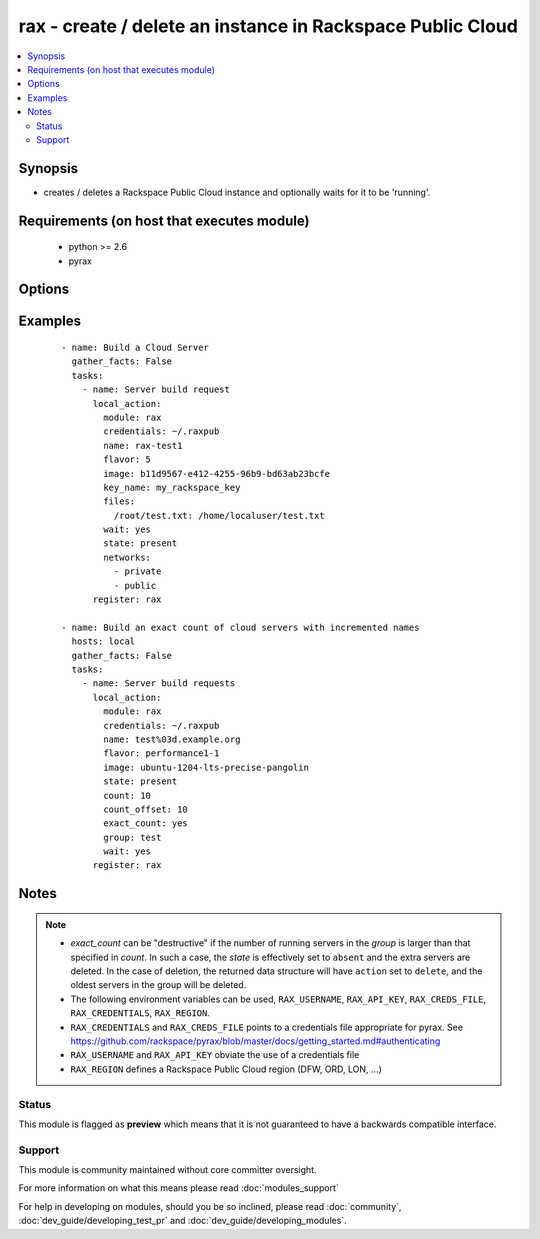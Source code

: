 .. _rax:


rax - create / delete an instance in Rackspace Public Cloud
+++++++++++++++++++++++++++++++++++++++++++++++++++++++++++



.. contents::
   :local:
   :depth: 2


Synopsis
--------

* creates / deletes a Rackspace Public Cloud instance and optionally waits for it to be 'running'.


Requirements (on host that executes module)
-------------------------------------------

  * python >= 2.6
  * pyrax


Options
-------

.. raw:: html

    <table border=1 cellpadding=4>
    <tr>
    <th class="head">parameter</th>
    <th class="head">required</th>
    <th class="head">default</th>
    <th class="head">choices</th>
    <th class="head">comments</th>
    </tr>
                <tr><td>api_key<br/><div style="font-size: small;"></div></td>
    <td>no</td>
    <td></td>
        <td></td>
        <td><div>Rackspace API key, overrides <em>credentials</em>.</div></br>
    <div style="font-size: small;">aliases: password<div>        </td></tr>
                <tr><td>auth_endpoint<br/><div style="font-size: small;"> (added in 1.5)</div></td>
    <td>no</td>
    <td>https://identity.api.rackspacecloud.com/v2.0/</td>
        <td></td>
        <td><div>The URI of the authentication service.</div>        </td></tr>
                <tr><td>auto_increment<br/><div style="font-size: small;"> (added in 1.5)</div></td>
    <td>no</td>
    <td>True</td>
        <td><ul><li>yes</li><li>no</li></ul></td>
        <td><div>Whether or not to increment a single number with the name of the created servers. Only applicable when used with the <em>group</em> attribute or meta key.</div>        </td></tr>
                <tr><td>boot_from_volume<br/><div style="font-size: small;"> (added in 1.9)</div></td>
    <td>no</td>
    <td>no</td>
        <td><ul><li>yes</li><li>no</li></ul></td>
        <td><div>Whether or not to boot the instance from a Cloud Block Storage volume. If <code>yes</code> and <em>image</em> is specified a new volume will be created at boot time. <em>boot_volume_size</em> is required with <em>image</em> to create a new volume at boot time.</div>        </td></tr>
                <tr><td>boot_volume<br/><div style="font-size: small;"> (added in 1.9)</div></td>
    <td>no</td>
    <td></td>
        <td></td>
        <td><div>Cloud Block Storage ID or Name to use as the boot volume of the instance</div>        </td></tr>
                <tr><td>boot_volume_size<br/><div style="font-size: small;"> (added in 1.9)</div></td>
    <td>no</td>
    <td>100</td>
        <td></td>
        <td><div>Size of the volume to create in Gigabytes. This is only required with <em>image</em> and <em>boot_from_volume</em>.</div>        </td></tr>
                <tr><td>boot_volume_terminate<br/><div style="font-size: small;"> (added in 1.9)</div></td>
    <td>no</td>
    <td></td>
        <td></td>
        <td><div>Whether the <em>boot_volume</em> or newly created volume from <em>image</em> will be terminated when the server is terminated</div>        </td></tr>
                <tr><td>config_drive<br/><div style="font-size: small;"> (added in 1.7)</div></td>
    <td>no</td>
    <td></td>
        <td><ul><li>yes</li><li>no</li></ul></td>
        <td><div>Attach read-only configuration drive to server as label config-2</div>        </td></tr>
                <tr><td>count<br/><div style="font-size: small;"> (added in 1.4)</div></td>
    <td>no</td>
    <td>1</td>
        <td></td>
        <td><div>number of instances to launch</div>        </td></tr>
                <tr><td>count_offset<br/><div style="font-size: small;"> (added in 1.4)</div></td>
    <td>no</td>
    <td>1</td>
        <td></td>
        <td><div>number count to start at</div>        </td></tr>
                <tr><td>credentials<br/><div style="font-size: small;"></div></td>
    <td>no</td>
    <td></td>
        <td></td>
        <td><div>File to find the Rackspace credentials in. Ignored if <em>api_key</em> and <em>username</em> are provided.</div></br>
    <div style="font-size: small;">aliases: creds_file<div>        </td></tr>
                <tr><td>disk_config<br/><div style="font-size: small;"> (added in 1.4)</div></td>
    <td>no</td>
    <td>auto</td>
        <td><ul><li>auto</li><li>manual</li></ul></td>
        <td><div>Disk partitioning strategy</div>        </td></tr>
                <tr><td>env<br/><div style="font-size: small;"> (added in 1.5)</div></td>
    <td>no</td>
    <td></td>
        <td></td>
        <td><div>Environment as configured in <em>~/.pyrax.cfg</em>, see <a href='https://github.com/rackspace/pyrax/blob/master/docs/getting_started.md#pyrax-configuration'>https://github.com/rackspace/pyrax/blob/master/docs/getting_started.md#pyrax-configuration</a>.</div>        </td></tr>
                <tr><td>exact_count<br/><div style="font-size: small;"> (added in 1.4)</div></td>
    <td>no</td>
    <td></td>
        <td><ul><li>yes</li><li>no</li></ul></td>
        <td><div>Explicitly ensure an exact count of instances, used with state=active/present. If specified as <code>yes</code> and <em>count</em> is less than the servers matched, servers will be deleted to match the count. If the number of matched servers is fewer than specified in <em>count</em> additional servers will be added.</div>        </td></tr>
                <tr><td>extra_client_args<br/><div style="font-size: small;"> (added in 1.6)</div></td>
    <td>no</td>
    <td></td>
        <td></td>
        <td><div>A hash of key/value pairs to be used when creating the cloudservers client. This is considered an advanced option, use it wisely and with caution.</div>        </td></tr>
                <tr><td>extra_create_args<br/><div style="font-size: small;"> (added in 1.6)</div></td>
    <td>no</td>
    <td></td>
        <td></td>
        <td><div>A hash of key/value pairs to be used when creating a new server. This is considered an advanced option, use it wisely and with caution.</div>        </td></tr>
                <tr><td>files<br/><div style="font-size: small;"></div></td>
    <td>no</td>
    <td></td>
        <td></td>
        <td><div>Files to insert into the instance. remotefilename:localcontent</div>        </td></tr>
                <tr><td>flavor<br/><div style="font-size: small;"></div></td>
    <td>no</td>
    <td></td>
        <td></td>
        <td><div>flavor to use for the instance</div>        </td></tr>
                <tr><td>group<br/><div style="font-size: small;"> (added in 1.4)</div></td>
    <td>no</td>
    <td></td>
        <td></td>
        <td><div>host group to assign to server, is also used for idempotent operations to ensure a specific number of instances</div>        </td></tr>
                <tr><td>identity_type<br/><div style="font-size: small;"> (added in 1.5)</div></td>
    <td>no</td>
    <td>rackspace</td>
        <td></td>
        <td><div>Authentication mechanism to use, such as rackspace or keystone.</div>        </td></tr>
                <tr><td>image<br/><div style="font-size: small;"></div></td>
    <td>no</td>
    <td></td>
        <td></td>
        <td><div>image to use for the instance. Can be an <code>id</code>, <code>human_id</code> or <code>name</code>. With <em>boot_from_volume</em>, a Cloud Block Storage volume will be created with this image</div>        </td></tr>
                <tr><td>instance_ids<br/><div style="font-size: small;"> (added in 1.4)</div></td>
    <td>no</td>
    <td></td>
        <td></td>
        <td><div>list of instance ids, currently only used when state='absent' to remove instances</div>        </td></tr>
                <tr><td>key_name<br/><div style="font-size: small;"></div></td>
    <td>no</td>
    <td></td>
        <td></td>
        <td><div>key pair to use on the instance</div></br>
    <div style="font-size: small;">aliases: keypair<div>        </td></tr>
                <tr><td>meta<br/><div style="font-size: small;"></div></td>
    <td>no</td>
    <td></td>
        <td></td>
        <td><div>A hash of metadata to associate with the instance</div>        </td></tr>
                <tr><td>name<br/><div style="font-size: small;"></div></td>
    <td>no</td>
    <td></td>
        <td></td>
        <td><div>Name to give the instance</div>        </td></tr>
                <tr><td>networks<br/><div style="font-size: small;"> (added in 1.4)</div></td>
    <td>no</td>
    <td>[u'public', u'private']</td>
        <td></td>
        <td><div>The network to attach to the instances. If specified, you must include ALL networks including the public and private interfaces. Can be <code>id</code> or <code>label</code>.</div>        </td></tr>
                <tr><td>region<br/><div style="font-size: small;"></div></td>
    <td>no</td>
    <td>DFW</td>
        <td></td>
        <td><div>Region to create an instance in.</div>        </td></tr>
                <tr><td>state<br/><div style="font-size: small;"></div></td>
    <td>no</td>
    <td>present</td>
        <td><ul><li>present</li><li>absent</li></ul></td>
        <td><div>Indicate desired state of the resource</div>        </td></tr>
                <tr><td>tenant_id<br/><div style="font-size: small;"> (added in 1.5)</div></td>
    <td>no</td>
    <td></td>
        <td></td>
        <td><div>The tenant ID used for authentication.</div>        </td></tr>
                <tr><td>tenant_name<br/><div style="font-size: small;"> (added in 1.5)</div></td>
    <td>no</td>
    <td></td>
        <td></td>
        <td><div>The tenant name used for authentication.</div>        </td></tr>
                <tr><td>user_data<br/><div style="font-size: small;"> (added in 1.7)</div></td>
    <td>no</td>
    <td></td>
        <td></td>
        <td><div>Data to be uploaded to the servers config drive. This option implies <em>config_drive</em>. Can be a file path or a string</div>        </td></tr>
                <tr><td>username<br/><div style="font-size: small;"></div></td>
    <td>no</td>
    <td></td>
        <td></td>
        <td><div>Rackspace username, overrides <em>credentials</em>.</div>        </td></tr>
                <tr><td>verify_ssl<br/><div style="font-size: small;"> (added in 1.5)</div></td>
    <td>no</td>
    <td></td>
        <td></td>
        <td><div>Whether or not to require SSL validation of API endpoints.</div>        </td></tr>
                <tr><td>wait<br/><div style="font-size: small;"></div></td>
    <td>no</td>
    <td>no</td>
        <td><ul><li>yes</li><li>no</li></ul></td>
        <td><div>wait for the instance to be in state 'running' before returning</div>        </td></tr>
                <tr><td>wait_timeout<br/><div style="font-size: small;"></div></td>
    <td>no</td>
    <td>300</td>
        <td></td>
        <td><div>how long before wait gives up, in seconds</div>        </td></tr>
        </table>
    </br>



Examples
--------

 ::

    - name: Build a Cloud Server
      gather_facts: False
      tasks:
        - name: Server build request
          local_action:
            module: rax
            credentials: ~/.raxpub
            name: rax-test1
            flavor: 5
            image: b11d9567-e412-4255-96b9-bd63ab23bcfe
            key_name: my_rackspace_key
            files:
              /root/test.txt: /home/localuser/test.txt
            wait: yes
            state: present
            networks:
              - private
              - public
          register: rax
    
    - name: Build an exact count of cloud servers with incremented names
      hosts: local
      gather_facts: False
      tasks:
        - name: Server build requests
          local_action:
            module: rax
            credentials: ~/.raxpub
            name: test%03d.example.org
            flavor: performance1-1
            image: ubuntu-1204-lts-precise-pangolin
            state: present
            count: 10
            count_offset: 10
            exact_count: yes
            group: test
            wait: yes
          register: rax


Notes
-----

.. note::
    - *exact_count* can be "destructive" if the number of running servers in the *group* is larger than that specified in *count*. In such a case, the *state* is effectively set to ``absent`` and the extra servers are deleted. In the case of deletion, the returned data structure will have ``action`` set to ``delete``, and the oldest servers in the group will be deleted.
    - The following environment variables can be used, ``RAX_USERNAME``, ``RAX_API_KEY``, ``RAX_CREDS_FILE``, ``RAX_CREDENTIALS``, ``RAX_REGION``.
    - ``RAX_CREDENTIALS`` and ``RAX_CREDS_FILE`` points to a credentials file appropriate for pyrax. See https://github.com/rackspace/pyrax/blob/master/docs/getting_started.md#authenticating
    - ``RAX_USERNAME`` and ``RAX_API_KEY`` obviate the use of a credentials file
    - ``RAX_REGION`` defines a Rackspace Public Cloud region (DFW, ORD, LON, ...)



Status
~~~~~~

This module is flagged as **preview** which means that it is not guaranteed to have a backwards compatible interface.


Support
~~~~~~~

This module is community maintained without core committer oversight.

For more information on what this means please read :doc:`modules_support`


For help in developing on modules, should you be so inclined, please read :doc:`community`, :doc:`dev_guide/developing_test_pr` and :doc:`dev_guide/developing_modules`.

